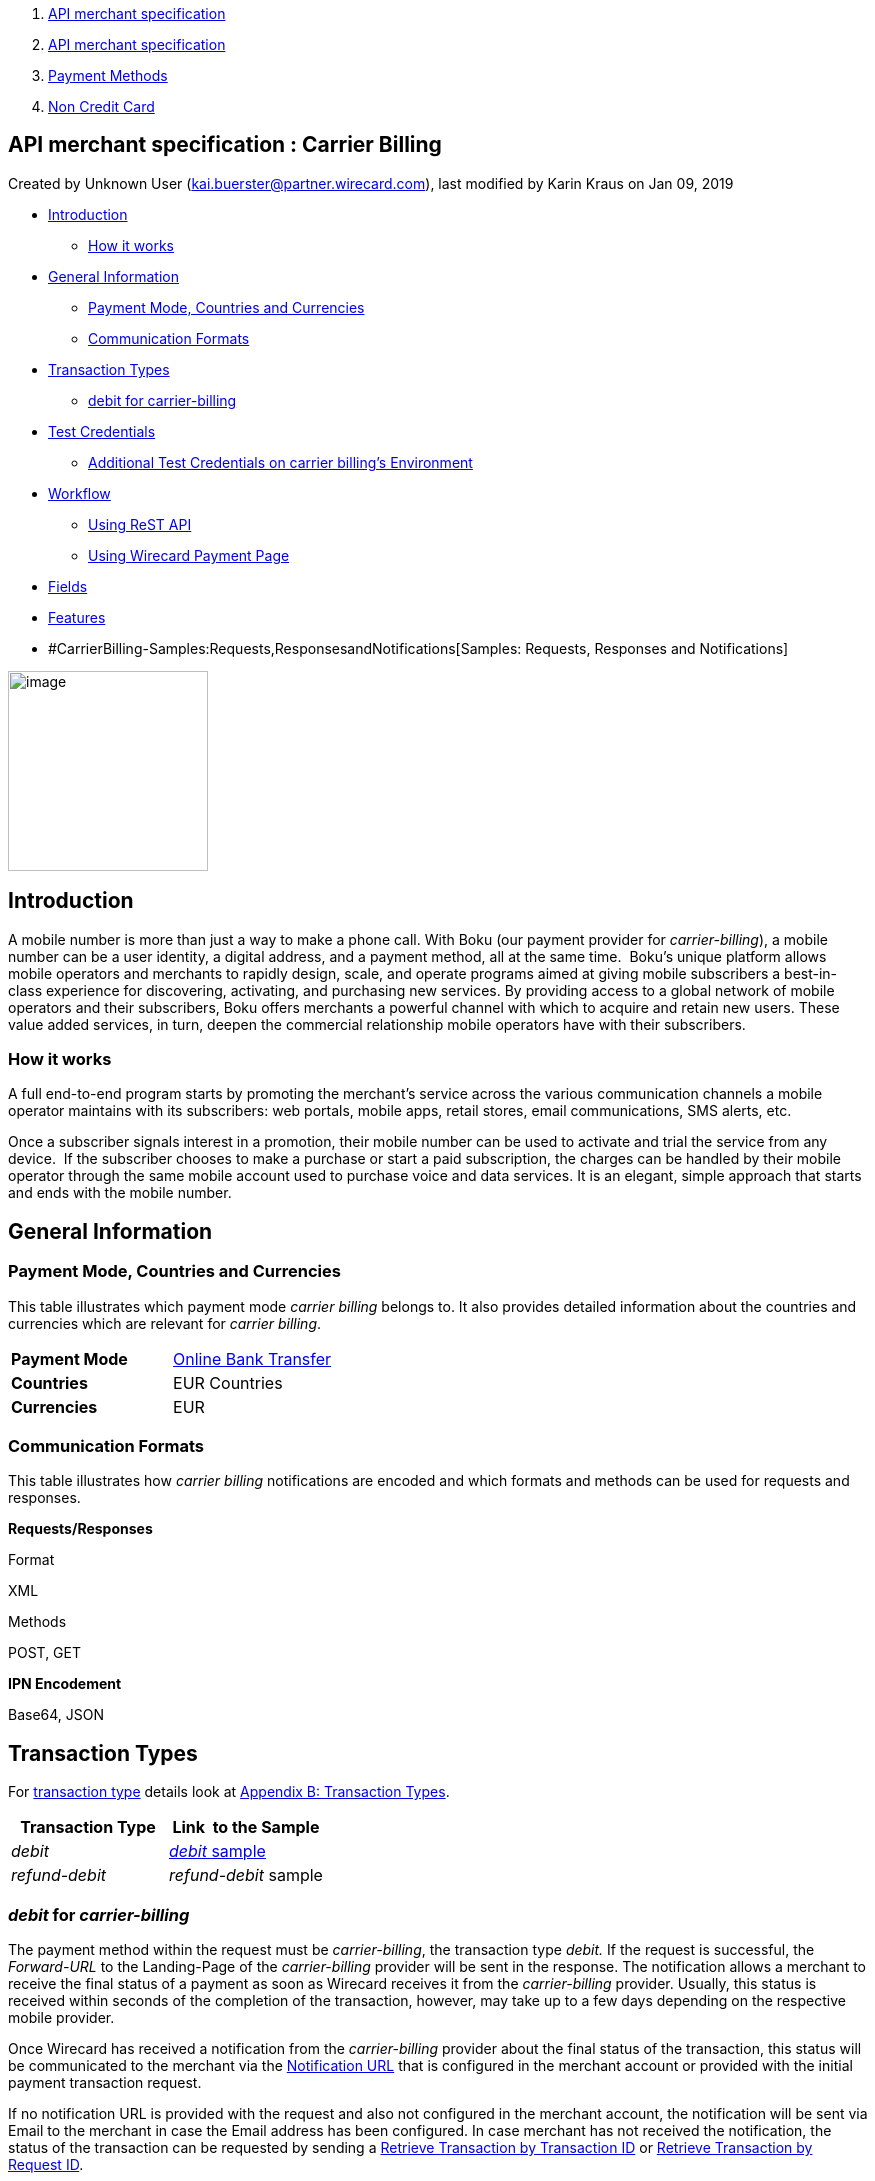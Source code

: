 [[page]]
[[main]]
[[main-header]]
[[breadcrumb-section]]
1.  link:index.html[API merchant specification]
2.  link:API-merchant-specification_1146901.html[API merchant
specification]
3.  link:Payment-Methods_786790.html[Payment Methods]
4.  link:Non-Credit-Card_786796.html[Non Credit Card]

[[title-heading]]
[[title-text]] API merchant specification : Carrier Billing
------------------------------------------------------------

[[content]]
Created by Unknown User (kai.buerster@partner.wirecard.com), last
modified by Karin Kraus on Jan 09, 2019

[[main-content]]
* link:#CarrierBilling-Introduction[Introduction]
** link:#CarrierBilling-Howitworks[How it works]
* link:#CarrierBilling-GeneralInformation[General Information]
** link:#CarrierBilling-PaymentMode,CountriesandCurrencies[Payment Mode,
Countries and Currencies]
** link:#CarrierBilling-CommunicationFormats[Communication Formats]
* link:#CarrierBilling-TransactionTypes[Transaction Types]
** link:#CarrierBilling-debitforcarrier-billing[debit for
carrier-billing]
* link:#CarrierBilling-TestCredentials[Test Credentials]
** link:#CarrierBilling-AdditionalTestCredentialsoncarrierbilling'sEnvironment[Additional
Test Credentials on carrier billing's Environment]
* link:#CarrierBilling-Workflow[Workflow]
** link:#CarrierBilling-UsingReSTAPI[Using ReST API]
** link:#CarrierBilling-UsingWirecardPaymentPage[Using Wirecard Payment
Page]
* link:#CarrierBilling-Fields[Fields]
* link:#CarrierBilling-Features[Features]
* #CarrierBilling-Samples:Requests,ResponsesandNotifications[Samples:
Requests, Responses and Notifications]

image:attachments/786457/1671663.png[image,width=200]

[[CarrierBilling-Introduction]]
Introduction
------------

A mobile number is more than just a way to make a phone call. With Boku
(our payment provider for _carrier-billing_), a mobile number can be a
user identity, a digital address, and a payment method, all at the same
time.  Boku’s unique platform allows mobile operators and merchants
to rapidly design, scale, and operate programs aimed at giving mobile
subscribers a best-in-class experience for discovering, activating, and
purchasing new services. By providing access to a global network of
mobile operators and their subscribers, Boku offers merchants a powerful
channel with which to acquire and retain new users. These value
added services, in turn, deepen the commercial relationship mobile
operators have with their subscribers.

[[CarrierBilling-Howitworks]]
How it works
~~~~~~~~~~~~

A full end-to-end program starts by promoting the merchant’s service
across the various communication channels a mobile operator maintains
with its subscribers: web portals, mobile apps, retail stores, email
communications, SMS alerts, etc.

Once a subscriber signals interest in a promotion, their mobile number
can be used to activate and trial the service from any device.  If the
subscriber chooses to make a purchase or start a paid subscription, the
charges can be handled by their mobile operator through the same
mobile account used to purchase voice and data services. It is an
elegant, simple approach that starts and ends with the mobile number.

[[CarrierBilling-GeneralInformation]]
General Information
-------------------

[[CarrierBilling-PaymentMode,CountriesandCurrencies]]
Payment Mode, Countries and Currencies
~~~~~~~~~~~~~~~~~~~~~~~~~~~~~~~~~~~~~~

This table illustrates which payment mode _carrier billing_ belongs to.
It also provides detailed information about the countries and currencies
which are relevant for __carrier billing__.

[cols=",",]
|=======================================================================
|*Payment Mode*
|https://document-center.wirecard.com/display/PTD/Non+Credit+Card#NonCreditCard-OnlineBankTransfer[Online
Bank Transfer]

|*Countries* |EUR Countries

|*Currencies* |EUR
|=======================================================================

[[CarrierBilling-CommunicationFormats]]
Communication Formats
~~~~~~~~~~~~~~~~~~~~~

This table illustrates how __carrier billing__ notifications are encoded
and which formats and methods can be used for requests and responses.

*Requests/Responses*

Format

XML

Methods

POST, GET

*IPN Encodement*

Base64, JSON

[[CarrierBilling-TransactionTypes]]
Transaction Types
-----------------

For
https://document-center.wirecard.com/display/PTD/Glossary#Glossary-TransactionType[transaction
type] details look at
https://document-center.wirecard.com/display/PTD/Appendix+B%3A+Transaction+Types[Appendix
B: Transaction Types].

[cols=",",options="header",]
|=======================================================================
|Transaction Type |Link  to the Sample
|_debit_
|https://document-center.wirecard.com/display/PTD/Carrier+Billing#CarrierBilling-Samples:Requests,ResponsesandNotifications[_debit_
sample]

|_refund-debit_ |_refund-debit_ sample
|=======================================================================

[[CarrierBilling-debitforcarrier-billing]]
_debit_ for _carrier-billing_
~~~~~~~~~~~~~~~~~~~~~~~~~~~~~

The payment method within the request must be _carrier-billing_, the
transaction type _debit._ If the request is successful, the
_Forward-URL_ to the Landing-Page of the _carrier-billing_ provider will
be sent in the response. The notification allows a merchant to receive
the final status of a payment as soon as Wirecard receives it from the
_carrier-billing_ provider. Usually, this status is received within
seconds of the completion of the transaction, however, may take up to a
few days depending on the respective mobile provider.

Once Wirecard has received a notification from the _carrier-billing_
provider about the final status of the transaction, this status will be
communicated to the merchant via the
https://document-center.wirecard.com/display/PTD/General+Platform+Features#GeneralPlatformFeatures-instant_payment_notificationInstantPaymentNotification[Notification
URL] that is configured in the merchant account or provided with the
initial payment transaction request.

If no notification URL is provided with the request and also not
configured in the merchant account, the notification will be sent via
Email to the merchant in case the Email address has been configured. In
case merchant has not received the notification, the status of the
transaction can be requested by sending a
https://document-center.wirecard.com/display/PTD/General+Platform+Features#GeneralPlatformFeatures-RetrieveTransactionbyTransaction-ID[Retrieve
Transaction by Transaction ID] or
https://document-center.wirecard.com/display/PTD/General+Platform+Features#GeneralPlatformFeatures-Retrieve_by_Request-IDRetrieveTransactionbyRequest-ID[Retrieve
Transaction by Request ID].

[[CarrierBilling-TestCredentials]]
Test Credentials
----------------

[width="100%",cols="50%,50%",]
|=======================================================================
|*URLs (Endpoints)*
|https://api-test.wirecard.com/engine/rest/paymentmethods[https://api-test.wirecard.com/engine/rest/paymentmethods]

|*Test Merchant Account ID (MAID)* |8b99e2dc-c8d0-43b8-9ebb-0a35fa808af7

|*Username* |16390-testing

|*Password* |3!3013=D3fD8X7

|*Secret Key* |c5baf402-82cd-453d-9f5a-1b20ad44f982
|=======================================================================

[[CarrierBilling-AdditionalTestCredentialsoncarrierbilling'sEnvironment]]
Additional Test Credentials on __carrier billing_'s_ Environment
^^^^^^^^^^^^^^^^^^^^^^^^^^^^^^^^^^^^^^^^^^^^^^^^^^^^^^^^^^^^^^^^

[cols=",",]
|=========================
|*Test Number* |DE00, SK00
|=========================

[[CarrierBilling-Workflow]]
Workflow
--------

[[CarrierBilling-UsingReSTAPI]]
Using ReST API
~~~~~~~~~~~~~~

image:attachments/786457/4390914.png[image,width=299]

1.  On the merchant site.
2.  Consumers select _carrier billing._
3.  The merchant sends a payment request to _Wirecard Payment Gateway_.
4.  _Wirecard Payment Gateway_ redirects consumers to provider's page.
5.  Continue with point 4 at __"__Using Wirecard Payment Page__". +
__

[[CarrierBilling-UsingWirecardPaymentPage]]
Using Wirecard Payment Page
~~~~~~~~~~~~~~~~~~~~~~~~~~~

image:attachments/786457/4390921.png[image,height=250]

1.  On the _Wirecard Payment Page_.
2.  Consumers select _carrier billing_.
3.  _Wirecard Payment Gateway_ redirects consumers to provider's page.
4.  Consumers select their mobile network provider. +
 +
image:attachments/786457/3703861.png[image,height=250] +
 +
and confirm payment. +
image:attachments/786457/3703862.png[image,height=250]
5.  Consumers submit the payment.
6.  The provider processes the payment and sends a notification to
_Wirecard Payment Gateway_.
7.  _Wirecard Payment Gateway_ confirms the payment.
8.  Merchant redirects consumers to merchant's confirmation page.
9.  The amount to be paid appears on the consumer's monthly carrier
invoice.

[[CarrierBilling-Fields]]
Fields
------

The following elements are either mandatory (M), optional (O) or
conditional (C) in a transaction process.

[width="99%",cols="16%,14%,14%,14%,14%,14%,14%",options="header",]
|=======================================================================
a|
Field

 |Request |Response |Notification a|
Datatype

 a|
Size

 a|
Description

|transaction-type |M |M |M |Alphanumeric |30 |This is the type for a
transaction. For _carrier-billing_ only DEBIT is allowed in the initial
request.

|transaction-id |M |M |M |Alphanumeric |36 |The Transaction ID is the
unique identifier for a transaction. It is generated by Wirecard.

|statuses.status@severity |  |M |M |Alphanumeric |20 |This field gives
information if a  status is a warning, an error or an information.

|statuses.status@description |  |M |M |Alphanumeric |256 |This is the
description to the status code of a transaction.

|statuses.status@code |  |M |M |Alphanumeric |12 |This is the code of
the status of a transaction.

|state |  |M |M |Alphanumeric |12 |The payment transaction state. For
_carrier-billing_ can only be success, failed  or in-progress.

|requested-amount@currency |M |M |M |Alphanumeric |3 |The ISO code of
the payment currency. Currently only EUR is supported.

|requested-amount |M |M |M |Numeric |18,3 a|
This is the amount of the transaction.

The amount of the decimal place is dependent of the currency. The
maximum amount is highly dependent on the country and mobile network
operator. Currently the maximal allowed amount is 30 EUR.

|request-id |M |M |M |Alphanumeric |64 |This is the identification
number of the request. It has to be unique for each request.

|payment-methods.payment-method-name@url |  |M |  |Alphanumeric |256
|The forward URL to the _carrier-billing_ provider checkout page. The
end-consumer must be redirected to this URL in order to be able to
complete the payment.

|payment-methods.payment-method-name@name |M |  |  |Alphanumeric |15
|This is the name of the payment method that that is chosen from the
end-consumer. Currently only _carrier-billing_ is supported.

|parent-transaction-id |O |O |  |Alphanumeric |36 |Transaction ID of the
first transaction in the series.

|order-detail |M |M |  |Alphanumeric |20 |Additional description of the
provided product or service.

|notifications.notification@url |O |O |  |Alphanumeric |256 |The URL to
be used for the Instant Payment Notification. It overwrites the
notification URL that is set up in the merchant configuration.

|merchant-account-id |M |M |M |Alphanumeric |36 |Unique identifier for a
merchant account.

|locale |  |  |M |Alphanumeric |6 |ISO code of the language. Can be sent
in the format <language> or in the format <language_country>.

|instrument-country |O |  |  |Alphanumeric |2 |The instrument country
contains the information where the end-consumer belongs to.

|descriptor |O |  |  |Alphanumeric |40 |Description of the provided
product or service. It will appear on the checkout web page and SMS
texts and may also appear on the end-customers billing invoice from the
mobile operator depending on the country and operator.

|consumer-id |M |  |  |Alphanumeric |50 a|
An id of the end-consumer in the merchant’s application e.g. account
name, gamer

alias, login username.

|completion-time-stamp |  |M |M |Datetime |  |The completion timestamp
of the transaction processing.

|account-holder.phone |M |M |  |Alphanumeric |30 |The phone number of
the end-customer (MSISDN) intended to be used for payment

|account-holder.address.country |M |M |M |Alphanumeric |3 |The ISO code
of the country used for the mobile payment. It influences the language
of the checkout page and usage of the mobile operators. Currently only
DE is supported.

|account-holder.address.city |M |M |  |Alphanumeric |256 |The city of
residence of the account holder.

|account-holder.address.street1 |M |M |  |Alphanumeric |256 |The street
name of residence of the account holder.

|account-holder.first-name |M |M |  |Alphanumeric |256 |The first name
of the account holder.

|account-holder.last-name |M |M |  |Alphanumeric |256 |The last name of
the account holder.

|account-holder.email |M |M |M |Alphanumeric |256 |The e-mail address of
the account holder.
|=======================================================================

[[CarrierBilling-Features]]
Features
--------

*Merchant Country Code Security*

Depending on the merchant account ID, merchants will only be able to
accept payments from the setup country. This means, one country for one
merchant account ID.

[[CarrierBilling-Samples:Requests,ResponsesandNotifications]]
Samples: Requests, Responses and Notifications
----------------------------------------------

*XML Debit Request (Successful)*  Expand source

[source,syntaxhighlighter-pre]
----
<?xml version="1.0" encoding="utf-8"?>
<payment xmlns="http://www.elastic-payments.com/schema/payment">
   <merchant-account-id>8b99e2dc-c8d0-43b8-9ebb-0a35fa808af7</merchant-account-id>
   <requested-amount currency="EUR">10</requested-amount>
   <request-id>4b6999e7-485d-495f-a72a-0909ada8c5da</request-id>
   <transaction-type>debit</transaction-type>
   <payment-methods>
      <payment-method name="carrier-billing" />
   </payment-methods>
   <account-holder>
      <!-- either set mandatoty element: payment/wallet/account-id or payment/account-holder/email -->
      <email>john.doe@test.com</email>
      <first-name>John</first-name>
      <last-name>Doe</last-name>
      <phone>SK00</phone>
      <address>
         <street1>Test Street 123</street1>
         <city>Test City</city>
         <country>SK</country>
      </address>
   </account-holder>
   <consumer-id>Test Consumer</consumer-id>
   <order-detail>Test Order</order-detail>
   <cancel-redirect-url>https://demoshop-test.wirecard.com/demoshop/#!/cancel</cancel-redirect-url>
   <success-redirect-url>https://demoshop-test.wirecard.com/demoshop/#!/success</success-redirect-url>
   <fail-redirect-url>https://demoshop-test.wirecard.com/demoshop/#!/error</fail-redirect-url>    
</payment>
----

*XML Debit Response (Successful)*  Expand source

[source,syntaxhighlighter-pre]
----
<?xml version="1.0" encoding="utf-8" standalone="yes"?>
<payment xmlns="http://www.elastic-payments.com/schema/payment" xmlns:ns2="http://www.elastic-payments.com/schema/epa/transaction">
   <merchant-account-id>8b99e2dc-c8d0-43b8-9ebb-0a35fa808af7</merchant-account-id>
   <transaction-id>588bbf04-a6d4-4101-8f38-f3534bd96a3e</transaction-id>
   <request-id>4b6999e7-485d-495f-a72a-0909ada8c5da</request-id>
   <transaction-type>debit</transaction-type>
   <transaction-state>success</transaction-state>
   <completion-time-stamp>2018-09-27T09:04:29.000Z</completion-time-stamp>
   <statuses>
      <status code="201.0000" description="The resource was successfully created." severity="information" />
   </statuses>
   <requested-amount currency="EUR">10</requested-amount>
   <account-holder>
      <first-name>John</first-name>
      <last-name>Doe</last-name>
      <email>john.doe@test.com</email>
      <phone>SK00</phone>
      <address>
         <street1>Test Street 123</street1>
         <city>Test City</city>
         <country>SK</country>
      </address>
   </account-holder>
   <order-detail>Test Order</order-detail>
   <payment-methods>
      <payment-method url="https://buy.boku.com/checkoutidentify/8py5d74unvjmzzvzsmzjqc24/buy.js" name="carrier-billing" />
   </payment-methods>
   <consumer-id>Test Consumer</consumer-id>
   <cancel-redirect-url>https://demoshop-test.wirecard.com/demoshop/#!/cancel</cancel-redirect-url>
   <fail-redirect-url>https://demoshop-test.wirecard.com/demoshop/#!/error</fail-redirect-url>
   <success-redirect-url>https://demoshop-test.wirecard.com/demoshop/#!/success</success-redirect-url>
</payment>
----

*XML Debit Request (Failure)*  Expand source

[source,syntaxhighlighter-pre]
----
<?xml version="1.0" encoding="utf-8"?>
<payment xmlns="http://www.elastic-payments.com/schema/payment">
   <merchant-account-id>8b99e2dc-c8d0-43b8-9ebb-0a35fa808af7</merchant-account-id>
   <requested-amount currency="EUR">10</requested-amount>
   <request-id>894c4ca3-b1c7-4ba7-b739-e95df361a21b</request-id>
   <transaction-type>debit</transaction-type>
   <payment-methods>
      <payment-method name="carrier-billing" />
   </payment-methods>
      <consumer-id>Test Consumer</consumer-id>
   <order-detail>Test Order</order-detail>
   <cancel-redirect-url>https://demoshop-test.wirecard.com/demoshop/#!/cancel</cancel-redirect-url>
   <success-redirect-url>https://demoshop-test.wirecard.com/demoshop/#!/success</success-redirect-url>
   <fail-redirect-url>https://demoshop-test.wirecard.com/demoshop/#!/error</fail-redirect-url> 
</payment>
----

*XML Debit Response (Failure)*  Expand source

[source,syntaxhighlighter-pre]
----
<?xml version="1.0" encoding="utf-8" standalone="yes"?>
<payment xmlns="http://www.elastic-payments.com/schema/payment" xmlns:ns2="http://www.elastic-payments.com/schema/epa/transaction">
   <merchant-account-id>8b99e2dc-c8d0-43b8-9ebb-0a35fa808af7</merchant-account-id>
   <transaction-id>146e00c6-e756-40e4-8fb6-99db3b57f5ef</transaction-id>
   <request-id>894c4ca3-b1c7-4ba7-b739-e95df361a21b</request-id>
   <transaction-type>debit</transaction-type>
   <transaction-state>failed</transaction-state>
   <completion-time-stamp>2018-09-27T09:05:55.000Z</completion-time-stamp>
   <statuses>
      <status code="400.1206" description="Country has not been provided. Please check your input and try again." severity="error" />
   </statuses>
   <requested-amount currency="EUR">10</requested-amount>
   <order-detail>Test Order</order-detail>
   <payment-methods>
      <payment-method name="carrier-billing" />
   </payment-methods>
   <consumer-id>Test Consumer</consumer-id>
   <cancel-redirect-url>https://demoshop-test.wirecard.com/demoshop/#!/cancel</cancel-redirect-url>
   <fail-redirect-url>https://demoshop-test.wirecard.com/demoshop/#!/error</fail-redirect-url>
   <success-redirect-url>https://demoshop-test.wirecard.com/demoshop/#!/success</success-redirect-url>
</payment>
----

*XML Notification (Successful)*  Expand source

[source,syntaxhighlighter-pre]
----
response_signature=2a715f3ac100ad38906d48c84717840c40f6a0990390c8be0273cb23104d7960&phone=SK00&transaction_type=debit&locale=&completion_time_stamp=20150709141336&status_code_1=201.0000&status_severity_1=information&transaction_state=success&transaction_id=ec87fe6b-2633-11e5-94a1-0050b65c678c&country=SK&merchant_account_id=d97a261d-dbee-4993-b323-2349d51b768b&ip_address=127.0.0.1&provider_transaction_reference_id=&request_id=5ebb92fc-b72d-478c-98ec-7aca869b1e4c&requested_amount=15.00&requested_amount_currency=EUR&status_description_1=boku%3AThe+resource+was+successfully+created.&provider_transaction_id_1=&authorization_code=&
----

 

 

 

 

 

 

 

 

 

 

 

 

 

Attachments:
~~~~~~~~~~~~

image:images/icons/bullet_blue.gif[image,width=8,height=8]
link:attachments/786457/1671663.png[boku_logo.png] (image/png) +
image:images/icons/bullet_blue.gif[image,width=8,height=8]
link:attachments/786457/3703860.png[CarrierBilling Workflow.png]
(image/png) +
image:images/icons/bullet_blue.gif[image,width=8,height=8]
link:attachments/786457/3703861.png[CarrierBilling Select NW
provider.png] (image/png) +
image:images/icons/bullet_blue.gif[image,width=8,height=8]
link:attachments/786457/3703862.png[CarrierBilling confirm payment.png]
(image/png) +
image:images/icons/bullet_blue.gif[image,width=8,height=8]
link:attachments/786457/4390914.png[CarrierBilling Workflow_API.png]
(image/png) +
image:images/icons/bullet_blue.gif[image,width=8,height=8]
link:attachments/786457/4390921.png[CarrierBilling Workflow_WPP.png]
(image/png) +

[[footer]]
Document generated by Confluence on Feb 19, 2019 13:36

[[footer-logo]]
http://www.atlassian.com/[Atlassian]
